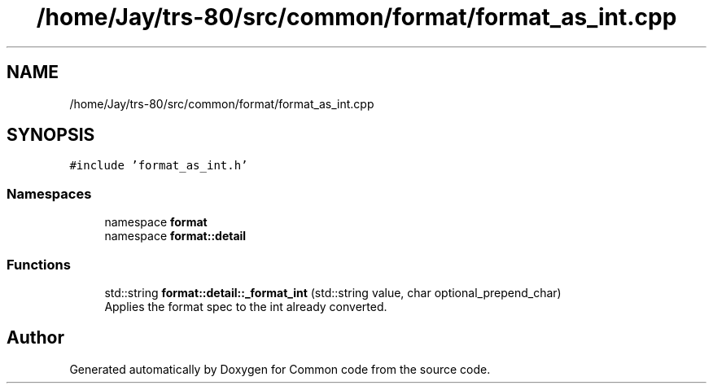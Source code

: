 .TH "/home/Jay/trs-80/src/common/format/format_as_int.cpp" 3 "Sat Aug 20 2022" "Common code" \" -*- nroff -*-
.ad l
.nh
.SH NAME
/home/Jay/trs-80/src/common/format/format_as_int.cpp
.SH SYNOPSIS
.br
.PP
\fC#include 'format_as_int\&.h'\fP
.br

.SS "Namespaces"

.in +1c
.ti -1c
.RI "namespace \fBformat\fP"
.br
.ti -1c
.RI "namespace \fBformat::detail\fP"
.br
.in -1c
.SS "Functions"

.in +1c
.ti -1c
.RI "std::string \fBformat::detail::_format_int\fP (std::string value, char optional_prepend_char)"
.br
.RI "Applies the format spec to the int already converted\&. "
.in -1c
.SH "Author"
.PP 
Generated automatically by Doxygen for Common code from the source code\&.
